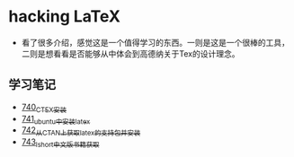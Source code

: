 * hacking LaTeX
- 看了很多介绍，感觉这是一个值得学习的东西。一则是这是一个很棒的工具，二则是想看看是否能够从中体会到高德纳关于Tex的设计理念。
** 学习笔记
- [[https://greyzhang.blog.csdn.net/article/details/119878409][740_CTEX安装]]
- [[https://greyzhang.blog.csdn.net/article/details/119881685][741_ubuntu中安装latex]]
- [[https://greyzhang.blog.csdn.net/article/details/119881775][742_从CTAN上获取latex的支持包并安装]]
- [[https://greyzhang.blog.csdn.net/article/details/119891291][743_lshort中文版书籍获取]]
